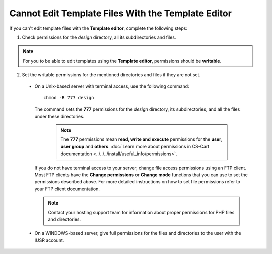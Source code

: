 ***************************************************
Cannot Edit Template Files With the Template Editor
***************************************************

If you can't edit template files with the **Template editor**, complete the following steps:

1. Check permissions for the *design* directory, all its subdirectories and files.

.. note:: 

    For you to be able to edit templates using the **Template editor**, permissions should be **writable**.

2. Set the writable permissions for the mentioned directories and files if they are not set.

  * On a Unix-based server with terminal access, use the following command:

    ::

      chmod -R 777 design

    The command sets the **777** permissions for the *design* directory, its subdirectories, and all the files under these directories.

      .. note:: 

          The **777** permissions mean **read, write and execute** permissions for the **user**, **user group** and **others**. :doc:`Learn more about permissions in CS-Cart documentation <../../../install/useful_info/permissions>`.

    If you do not have terminal access to your server, change file access permissions using an FTP client. Most FTP clients have the **Change permissions** or **Change mode** functions that you can use to set the permissions described above. For more detailed instructions on how to set file permissions refer to your FTP client documentation.
 
    .. note::

        Contact your hosting support team for information about proper permissions for PHP files and directories.

  * On a WINDOWS-based server, give full permissions for the files and directories to the user with the IUSR account.

